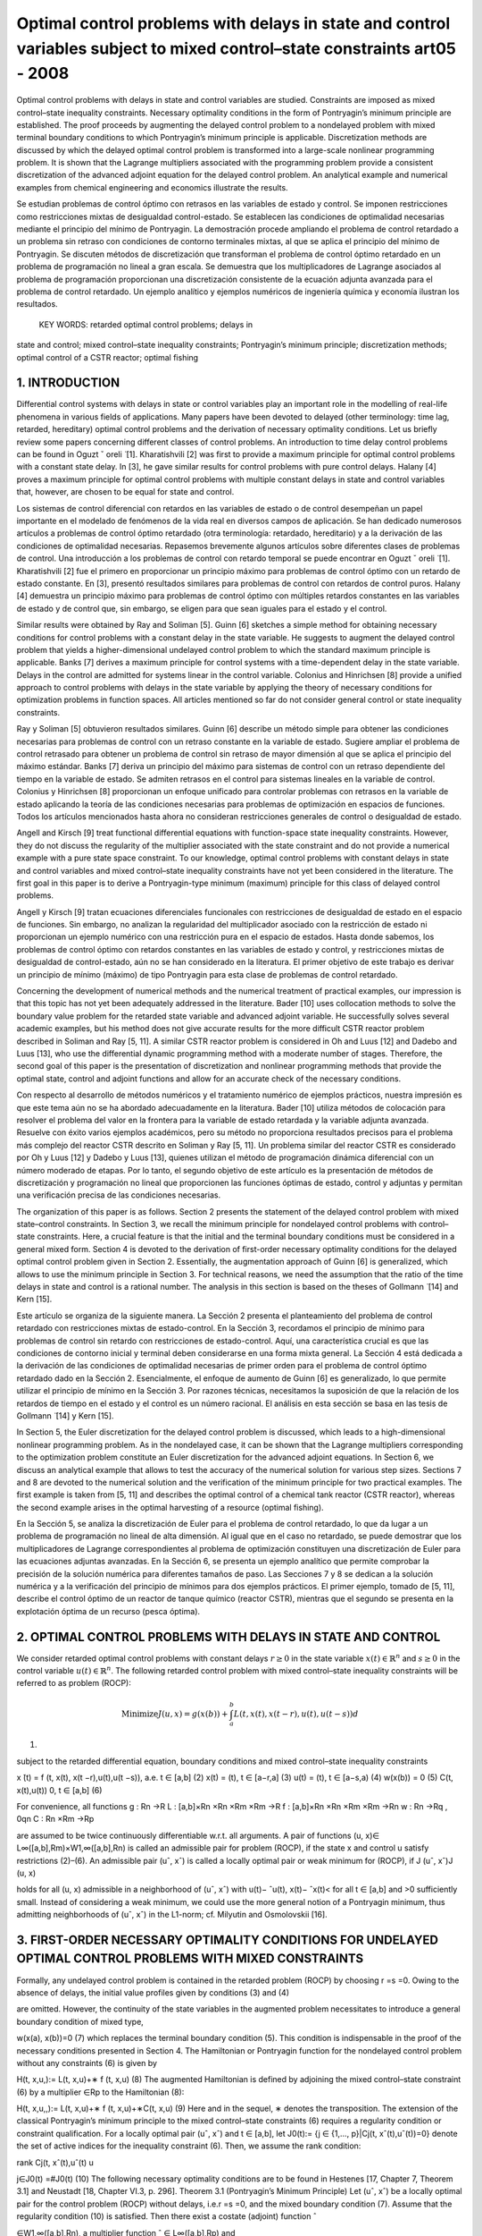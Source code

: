 Optimal control problems with delays in state and control variables subject to mixed control–state constraints art05 - 2008
=============================================================

Optimal control problems with delays in state and control variables are studied. Constraints are imposed
as mixed control–state inequality constraints. Necessary optimality conditions in the form of Pontryagin’s
minimum principle are established. The proof proceeds by augmenting the delayed control problem to a
nondelayed problem with mixed terminal boundary conditions to which Pontryagin’s minimum principle
is applicable. Discretization methods are discussed by which the delayed optimal control problem is
transformed into a large-scale nonlinear programming problem. It is shown that the Lagrange multipliers
associated with the programming problem provide a consistent discretization of the advanced adjoint
equation for the delayed control problem. An analytical example and numerical examples from chemical
engineering and economics illustrate the results.

Se estudian problemas de control óptimo con retrasos en las variables de estado y control. Se imponen 
restricciones como restricciones mixtas de desigualdad control-estado. Se establecen las condiciones de 
optimalidad necesarias mediante el principio del mínimo de Pontryagin. La demostración procede ampliando el 
problema de control retardado a un problema sin retraso con condiciones de contorno terminales mixtas, al que se 
aplica el principio del mínimo de Pontryagin. Se discuten métodos de discretización que transforman el problema 
de control óptimo retardado en un problema de programación no lineal a gran escala. Se demuestra que los 
multiplicadores de Lagrange asociados al problema de programación proporcionan una discretización consistente de 
la ecuación adjunta avanzada para el problema de control retardado. Un ejemplo analítico y ejemplos numéricos de 
ingeniería química y economía ilustran los resultados.

 KEY WORDS: retarded optimal control problems; delays in 
state and control; 
mixed control–state inequality constraints; Pontryagin’s minimum principle; discretization methods; optimal
control of a CSTR reactor; optimal fishing

1. INTRODUCTION
---------------

Differential control systems with delays in state or control variables play an important role in
the modelling of real-life phenomena in various fields of applications. Many papers have been
devoted to delayed (other terminology: time lag, retarded, hereditary) optimal control problems and
the derivation of necessary optimality conditions. Let us briefly review some papers concerning
different classes of control problems. An introduction to time delay control problems can be found
in Oguzt ˇ oreli  ̈ [1]. Kharatishvili [2] was first to provide a maximum principle for optimal control
problems with a constant state delay. In [3], he gave similar results for control problems with pure
control delays. Halany [4] proves a maximum principle for optimal control problems with multiple
constant delays in state and control variables that, however, are chosen to be equal for state and
control. 

Los sistemas de control diferencial con retardos en las variables de estado o de control desempeñan un papel 
importante en el modelado de fenómenos de la vida real en diversos campos de aplicación. Se han dedicado 
numerosos artículos a problemas de control óptimo retardado (otra terminología: retardado, hereditario) y a la 
derivación de las condiciones de optimalidad necesarias. Repasemos brevemente algunos artículos sobre diferentes 
clases de problemas de control. Una introducción a los problemas de control con retardo temporal se puede 
encontrar en Oguzt ˇ oreli ̈ [1]. Kharatishvili [2] fue el primero en proporcionar un principio máximo para 
problemas de control óptimo con un retardo de estado constante. En [3], presentó resultados similares para 
problemas de control con retardos de control puros. Halany [4] demuestra un principio máximo para problemas de 
control óptimo con múltiples retardos constantes en las variables de estado y de control que, sin embargo, se 
eligen para que sean iguales para el estado y el control.

Similar results were obtained by Ray and Soliman [5]. Guinn [6] sketches a simple method
for obtaining necessary conditions for control problems with a constant delay in the state variable.
He suggests to augment the delayed control problem that yields a higher-dimensional undelayed
control problem to which the standard maximum principle is applicable. Banks [7] derives a
maximum principle for control systems with a time-dependent delay in the state variable. Delays
in the control are admitted for systems linear in the control variable. Colonius and Hinrichsen [8]
provide a unified approach to control problems with delays in the state variable by applying the
theory of necessary conditions for optimization problems in function spaces. All articles mentioned
so far do not consider general control or state inequality constraints.

Ray y Soliman [5] obtuvieron resultados similares. Guinn [6] describe un método simple para obtener las 
condiciones necesarias para problemas de control con un retraso constante en la variable de estado. Sugiere 
ampliar el problema de control retrasado para obtener un problema de control sin retraso de mayor dimensión al 
que se aplica el principio del máximo estándar. Banks [7] deriva un principio del máximo para sistemas de control 
con un retraso dependiente del tiempo en la variable de estado. Se admiten retrasos en el control para sistemas 
lineales en la variable de control. Colonius y Hinrichsen [8] proporcionan un enfoque unificado para controlar 
problemas con retrasos en la variable de estado aplicando la teoría de las condiciones necesarias para problemas 
de optimización en espacios de funciones. Todos los artículos mencionados hasta ahora no consideran restricciones 
generales de control o desigualdad de estado.

Angell and Kirsch [9] treat functional differential equations with function-space state inequality
constraints. However, they do not discuss the regularity of the multiplier associated with the state
constraint and do not provide a numerical example with a pure state space constraint. To our
knowledge, optimal control problems with constant delays in state and control variables and mixed
control–state inequality constraints have not yet been considered in the literature. The first goal in
this paper is to derive a Pontryagin-type minimum (maximum) principle for this class of delayed
control problems. 

Angell y Kirsch [9] tratan ecuaciones diferenciales funcionales con restricciones de desigualdad de estado en el 
espacio de funciones. Sin embargo, no analizan la regularidad del multiplicador asociado con la restricción de 
estado ni proporcionan un ejemplo numérico con una restricción pura en el espacio de estados. Hasta donde 
sabemos, los problemas de control óptimo con retardos constantes en las variables de estado y control, y 
restricciones mixtas de desigualdad de control-estado, aún no se han considerado en la literatura. El primer 
objetivo de este trabajo es derivar un principio de mínimo (máximo) de tipo Pontryagin para esta clase de 
problemas de control retardado.

Concerning the development of numerical methods and the numerical treatment
of practical examples, our impression is that this topic has not yet been adequately addressed in the
literature. Bader [10] uses collocation methods to solve the boundary value problem for the retarded
state variable and advanced adjoint variable. He successfully solves several academic examples, but
his method does not give accurate results for the more difficult CSTR reactor problem described in
Soliman and Ray [5, 11]. A similar CSTR reactor problem is considered in Oh and Luus [12] and
Dadebo and Luus [13], who use the differential dynamic programming method with a moderate
number of stages. Therefore, the second goal of this paper is the presentation of discretization and
nonlinear programming methods that provide the optimal state, control and adjoint functions and
allow for an accurate check of the necessary conditions.

Con respecto al desarrollo de métodos numéricos y el tratamiento numérico de ejemplos prácticos, nuestra 
impresión es que este tema aún no se ha abordado adecuadamente en la literatura. Bader [10] utiliza métodos de 
colocación para resolver el problema del valor en la frontera para la variable de estado retardada y la variable 
adjunta avanzada. Resuelve con éxito varios ejemplos académicos, pero su método no proporciona resultados 
precisos para el problema más complejo del reactor CSTR descrito en Soliman y Ray [5, 11]. Un problema similar 
del reactor CSTR es considerado por Oh y Luus [12] y Dadebo y Luus [13], quienes utilizan el método de 
programación dinámica diferencial con un número moderado de etapas. Por lo tanto, el segundo objetivo de este 
artículo es la presentación de métodos de discretización y programación no lineal que proporcionen las funciones 
óptimas de estado, control y adjuntas y permitan una verificación precisa de las condiciones necesarias.

The organization of this paper is as follows. Section 2 presents the statement of the delayed
control problem with mixed state–control constraints. In Section 3, we recall the minimum principle
for nondelayed control problems with control–state constraints. Here, a crucial feature is that
the initial and the terminal boundary conditions must be considered in a general mixed form.
Section 4 is devoted to the derivation of first-order necessary optimality conditions for the delayed
optimal control problem given in Section 2. Essentially, the augmentation approach of Guinn [6]
is generalized, which allows to use the minimum principle in Section 3. For technical reasons, we
need the assumption that the ratio of the time delays in state and control is a rational number. The
analysis in this section is based on the theses of Gollmann  ̈ [14] and Kern [15]. 

Este artículo se organiza de la siguiente manera. La Sección 2 presenta el planteamiento del problema de control 
retardado con restricciones mixtas de estado-control. En la Sección 3, recordamos el principio de mínimo para 
problemas de control sin retardo con restricciones de estado-control. Aquí, una característica crucial es que las 
condiciones de contorno inicial y terminal deben considerarse en una forma mixta general. La Sección 4 está 
dedicada a la derivación de las condiciones de optimalidad necesarias de primer orden para el problema de control 
óptimo retardado dado en la Sección 2. Esencialmente, el enfoque de aumento de Guinn [6] es generalizado, lo que 
permite utilizar el principio de mínimo en la Sección 3. Por razones técnicas, necesitamos la suposición de que 
la relación de los retardos de tiempo en el estado y el control es un número racional. El análisis en esta 
sección se basa en las tesis de Gollmann ̈ [14] y Kern [15].

In Section 5, the
Euler discretization for the delayed control problem is discussed, which leads to a high-dimensional
nonlinear programming problem. As in the nondelayed case, it can be shown that the Lagrange
multipliers corresponding to the optimization problem constitute an Euler discretization for the
advanced adjoint equations. In Section 6, we discuss an analytical example that allows to test
the accuracy of the numerical solution for various step sizes. Sections 7 and 8 are devoted to the
numerical solution and the verification of the minimum principle for two practical examples. The
first example is taken from [5, 11] and describes the optimal control of a chemical tank reactor
(CSTR reactor), whereas the second example arises in the optimal harvesting of a resource (optimal
fishing).

En la Sección 5, se analiza la discretización de Euler para el problema de control retardado, lo que da lugar a 
un problema de programación no lineal de alta dimensión. Al igual que en el caso no retardado, se puede demostrar 
que los multiplicadores de Lagrange correspondientes al problema de optimización constituyen una discretización 
de Euler para las ecuaciones adjuntas avanzadas. En la Sección 6, se presenta un ejemplo analítico que permite 
comprobar la precisión de la solución numérica para diferentes tamaños de paso. Las Secciones 7 y 8 se dedican a 
la solución numérica y a la verificación del principio de mínimos para dos ejemplos prácticos. El primer ejemplo, 
tomado de [5, 11], describe el control óptimo de un reactor de tanque químico (reactor CSTR), mientras que el 
segundo se presenta en la explotación óptima de un recurso (pesca óptima).


2. OPTIMAL CONTROL PROBLEMS WITH DELAYS IN STATE AND CONTROL 
------------------------------------------------------------

We consider retarded optimal control problems with constant delays :math:`r \geq 0` in the state variable
:math:`x(t) \in  \mathbb{R}^n` and  :math:`s \geq 0` in the control variable :math:`u(t) \in \mathbb{R}^n`. 
The following retarded control problem with
mixed control–state inequality constraints will be referred to as problem (ROCP):

.. math::

   \text{Minimize} J(u, x)=g(x(b))+ \int_a^b L(t, x(t), x(t −r),u(t),u(t −s))d

(1)

subject to the retarded differential equation, boundary conditions and mixed control–state inequality
constraints


x ̇(t) = f (t, x(t), x(t −r),u(t),u(t −s)), a.e. t ∈ [a,b] (2)
x(t) = (t), t ∈ [a−r,a] (3)
u(t) = (t), t ∈ [a−s,a) (4)
w(x(b)) = 0 (5)
C(t, x(t),u(t))  0, t ∈ [a,b] (6)

For convenience, all functions
g : Rn →R
L : [a,b]×Rn ×Rn ×Rm ×Rm →R
f : [a,b]×Rn ×Rn ×Rm ×Rm →Rn
w : Rn →Rq , 0qn
C : Rn ×Rm →Rp

are assumed to be twice continuously differentiable w.r.t. all arguments. A pair of functions
(u, x)∈ L∞([a,b],Rm)×W1,∞([a,b],Rn) is called an admissible pair for problem (ROCP), if
the state x and control u satisfy restrictions (2)–(6). An admissible pair (uˆ, xˆ) is called a locally
optimal pair or weak minimum for (ROCP), if
J (uˆ, xˆ)J (u, x)

holds for all (u, x) admissible in a neighborhood of (uˆ, xˆ) with u(t)− ˆu(t), x(t)− ˆx(t)< for
all t ∈ [a,b] and >0 sufficiently small. Instead of considering a weak minimum, we could use
the more general notion of a Pontryagin minimum, thus admitting neighborhoods of (uˆ, xˆ) in the
L1-norm; cf. Milyutin and Osmolovskii [16].

3. FIRST-ORDER NECESSARY OPTIMALITY CONDITIONS FOR UNDELAYED OPTIMAL CONTROL PROBLEMS WITH MIXED CONSTRAINTS
-----------------------------------------------------------------

Formally, any undelayed control problem is contained in the retarded problem (ROCP) by choosing
r =s =0. Owing to the absence of delays, the initial value profiles given by conditions (3) and (4)


are omitted. However, the continuity of the state variables in the augmented problem necessitates
to introduce a general boundary condition of mixed type,

w(x(a), x(b))=0 (7)
which replaces the terminal boundary condition (5). This condition is indispensable in the proof
of the necessary conditions presented in Section 4. The Hamiltonian or Pontryagin function for
the nondelayed control problem without any constraints (6) is given by

H(t, x,u,):= L(t, x,u)+∗ f (t, x,u) (8)
The augmented Hamiltonian is defined by adjoining the mixed control–state constraint (6) by a
multiplier ∈Rp to the Hamiltonian (8):

H(t, x,u,,):= L(t, x,u)+∗ f (t, x,u)+∗C(t, x,u) (9)
Here and in the sequel, ∗ denotes the transposition. The extension of the classical Pontryagin’s
minimum principle to the mixed control–state constraints (6) requires a regularity condition
or constraint qualification. For a locally optimal pair (uˆ, xˆ) and t ∈ [a,b], let J0(t):= {j ∈
{1,..., p}|Cj(t, xˆ(t),uˆ(t))=0} denote the set of active indices for the inequality constraint (6).
Then, we assume the rank condition:

rank Cj(t, xˆ(t),uˆ(t)
u

j∈J0(t)
=#J0(t) (10)
The following necessary optimality conditions are to be found in Hestenes [17, Chapter 7,
Theorem 3.1] and Neustadt [18, Chapter VI.3, p. 296].
Theorem 3.1 (Pontryagin’s Minimum Principle)
Let (uˆ, xˆ) be a locally optimal pair for the control problem (ROCP) without delays, i.e.r =s =0, and
the mixed boundary condition (7). Assume that the regularity condition (10) is satisfied. Then there
exist a costate (adjoint) function ˆ

∈W1,∞([a,b],Rn), a multiplier function ˆ ∈ L∞([a,b],Rp) and

a multiplier ˆ ∈Rq , such that the following conditions hold for a.e. t ∈ [a,b]:
(i) adjoint differential equation:
 ̇
ˆ
(t)
∗ =−Hx (t, xˆ(t),uˆ(t), ˆ

(t),ˆ(t)) (11)

(ii) transversality conditions:
ˆ
(a)
∗ = −ˆ
∗
wxa (xˆ(a), xˆ(b)) (12)

ˆ
(b)
∗ = gx (xˆ(b))+ ˆ
∗
wxb (xˆ(a), xˆ(b)) (13)

(iii) minimum condition for Hamiltonian:
H(t, xˆ(t),uˆ(t), ˆ

(t))H(t, xˆ(t),u, ˆ

(t)) (14)

for all u ∈Rm satisfying C(t, xˆ(t),u)0;

(iv) local minimum condition for augmented Hamiltonian:
Hu(t, xˆ(t),uˆ(t), ˆ

(t),ˆ(t))=0 (15)

(v) nonnegativity of multiplier and complementarity condition:

ˆ(t)0 and ˆi(t)Ci(t, xˆ(t),uˆ(t))=0, i =1,..., p (16)

In (12) and (13), wxa and wxb denote partial derivatives of w=w(xa, xb) with respect to its
first and second arguments. In the following section, Theorem 3.1 will be used to derive necessary
conditions for the retarded control problem (ROCP).

4. NECESSARY OPTIMALITY CONDITIONS FOR DELAYED OPTIMAL CONTROL PROBLEMS WITH MIXED CONTROL–STATE CONSTRAINTS
------------------------------------------------------

Now we study the retarded control problem (ROCP) with constant delays r,s0 and (r,s)=(0,0).
We shall use a transformation technique that requires the technical assumption that the ratio of the
delays is a rational number.
Assumption 4.1 (rationality assumption)
Assume that r,s0, (r,s)=(0,0) and
r
s
∈Q for s>0 or
s
r
∈Q for r>0 (17)
In particular, this assumption holds for any couple of rational numbers (r,s), where at least one
number is nonzero.
The Hamiltonian H and the augmented Hamiltonian H for the delayed control problem (ROCP)

are defined in analogy to nondelayed problems. However, in contrast to the nondelayed Hamilto-
nians, two additional arguments y ∈Rn and v∈Rm denoting the delayed state and control variables

are needed:

H(t, x, y,u,v,) := L(t, x, y,u,v)+∗ f (t, x, y,u,v)
H(t, x, y,u,v,,) := L(t, x, y,u,v)+∗ f (t, x, y,u,v)+∗C(t, x,u)

(18)

where ∈Rn, ∈Rp.
We shall obtain necessary optimality conditions for the retarded control problem (ROCP) by first
transforming (augmenting) problem (ROCP) to a higher-dimensional nondelayed control problem.
To further study the augmented problem, we need Pontryagin’s minimum principle for nondelayed
control problems with mixed control–state constraints, which will be reviewed in the following
section.
The following first-order necessary conditions can be found in Gollmann  ̈ [14]; a precise proof
under Assumption 4.1 has been given by Kern [15].

Theorem 4.2 (minimum principle for the retarded optimal control problem (ROCP))
Let (uˆ, xˆ) be locally optimal for (ROCP) with delays satisfying Assumption 4.1. Then there exist
a costate (adjoint) function ˆ

∈W1,∞([a,b],Rn), a multiplier function ˆ ∈ L∞([a,b],Rp) and a

multiplier ˆ ∈Rq , such that the following conditions hold for a.e. t ∈ [a,b]:
(i) adjoint differential equation:
 ̇
ˆ
(t)
∗ = −Hˆ x (t)−[a,b−r](t)Hˆ y (t +r)
= −Hx (t, xˆ(t), xˆ(t −r),uˆ(t),uˆ(t −s), ˆ
(t),ˆ(t))
−[a,b−r](t)Hy (t+r, xˆ(t+r), xˆ(t),uˆ(t+r),uˆ(t+r−s), ˆ

(t+r),ˆ(t+r)) (19)
where Hˆ x (t) and Hˆ y (t) denote the evaluation of the partial derivatives Hx and Hy along
xˆ(t), xˆ(t −r),uˆ(t),uˆ(t −s), ˆ
(t),ˆ(t);

(ii) transversality condition:
ˆ
(b)
∗ =gx (xˆ(b))+ ˆ
∗
wx (xˆ(b)) (20)

(iii) minimum condition for Hamiltonian:
Hˆ(t)+[a,b−s](t)Hˆ(t +s)
= H(t, xˆ(t), xˆ(t −r),uˆ(t),uˆ(t −s), ˆ
(t))

+[a,b−s](t)H(t +s, xˆ(t +s), xˆ(t +s−r),uˆ(t +s),uˆ(t), ˆ

(t +s)) (21)

H(t, xˆ(t), xˆ(t −r),u,uˆ(t −s), ˆ
(t))

+[a,b−s](t)H(t +s, xˆ(t +s), xˆ(t +s−r),uˆ(t +s),u, ˆ
(t +s))

for all u ∈Rm satisfying C(t, xˆ(t),u)0;
(iv) local minimum condition for augmented Hamiltonian:

Hˆ u(t)+[a,b−s](t)Hˆ v(t +s)=0 (22)

(v) nonnegativity of multiplier and complementarity condition:

ˆ(t)0 and ˆi(t)Ci(t, xˆ(t),uˆ(t))=0, i =1,..., p (23)

Proof
The proof uses a transformation technique suggested by Guinn [6] to derive first-order necessary
conditions for unconstrained optimal control problems with pure state delays. In view of the
rationality assumption (17), there exist integers k,l ∈N with

r
s
= k
l
for s =0, s
r = l
k
for r =0


Without loss of generality, we may assume the first case. Then the delays r,s are integer multiples
of the interval length h :=s/l:

r =k ·h, s =l ·h, k,l ∈N

The time interval [a,a+h] will be used below as the basis time interval for the augmented control
problem. Without loss of generality, we may further assume that the interval length b−a represents
an integer multiple of h, i.e. we have b−a = N h with N ∈N+.
Now we introduce the state variable ∗ =(∗
0,...,∗
N−1)∈RN n,i ∈Rn, and control variable

∗ =( ∗
0,..., ∗
N−1)∈RNm, i ∈Rm, which are defined by
i(t):=x(t +i h), i(t):=u(t +i h) for t ∈ [a,a+h], i =0,..., N −1 (24)
The continuity of the state x(t) in [a,b] implies the following boundary conditions for the
augmented state (t):

i(a+h)=i+1(a), i =0,..., N −2

which can be expressed as

Vi(i+1(a),i(a+h)):=i(a+h)−i+1(a)=0, i =0,..., N −2 (25)
In terms of the new state and control variables  and , the retarded control problem (ROCP) is
equivalent to the following undelayed optimal control problem on the time interval [a,a+h]:
Minimize J (,)=g(N−1(a+h))+
 a+h
a
N
−1
i=0
L(t+i h,i(t),i−k (t), i(t), i−l(t))dt (26)

subject to
 ̇
i(t)= f (t +i h,i(t),i−k (t), i(t), i−l(t)), i =0,..., N −1, t ∈ [a,a+h] (27)

Vi(i+1(a),i(a+h)) = 0, i =0,..., N −2
VN−1(N−1(a+h)) := w(N−1(a+h))=0

(28)
C(t +i h,i(t), i(t))0, i =0,..., N −1, t ∈ [a,a+h] (29)
The fixed starting profiles (3) and (4) are included in this notation by considering the variables
−k ,...,−1 and −l,..., −l defined by

i(t) := (t +i h), i =−k,...,−1
i(t) := (t +i h), i =−l,...,−1

However, note that −k ,...,−1 and −l,..., −1 do not represent optimization variables. Intro-
ducing adjoint variables and multipliers for the augmented problem by (26)–(29) by

=(0,...,N−1)

∗ ∈RN·n, M =(M0,..., MN−1)
∗ ∈RN·p

the Hamiltonian functions (8) and (9) for the nondelayed augmented control problem are given by
K(t,,,, M) = N
−1
i=0
[L(t +i h,i,i−k , i, i−l)+∗

i L(t +i h,i,i−k , i, i−l)] (30)

K(t,,,, M) = N
−1
i=0
[L(t +i h,i,i−k , i, i−l)+∗

i L(t +i h,i,i−k , i, i−l)]

+
N
−1
i=0
M∗
i C(t +i h,i, i) (31)
Every locally optimal pair (uˆ(·), xˆ(·)) for (ROCP) defines a pair (ˆ (·),ˆ(·)) that minimizes
the augmented problem (26)–(29). Pontryagin’s minimum principle for nondelayed problems
(Theorem 3.1) assures the existence of a costate (adjoint) function ˆ ∈W1,∞([a,a+h],RN·n), a
multiplier function Mˆ ∈ L∞([a,a+h],RN·p) and a vector ∈R(N−1)n+q , ˆ =(ˆ
∗
0,..., ˆ
∗
N−2, ˆ
∗
N−1)∗
where ˆ0,... ˆN−2 ∈Rn and ˆN−1 ∈Rq , such that the following conditions hold for almost every
t ∈ [a,a+h]:
1. adjoint differential equation:
d
dt
ˆ (t)
∗ =−K(t,ˆ(t),ˆ (t),ˆ (t), Mˆ (t)) (32)

2. transversality condition:
ˆ i(a)
∗ = −ˆ
∗
i

i
Vi(ˆ
i+1(a), ˆ
i(a+h)), i =0,..., N −2 (33)

ˆ i(a+h)
∗ = ˆ
∗
i

i+1
Vi(ˆ
i+1(a), ˆ
i(a+h)), i =0,..., N −2 (34)

ˆ N−1(a+h)
∗ = gx (ˆ
N−1(a+h))+ ˆ
∗
N−1wx (ˆ
N−1(a+h)) (35)

3. minimum condition for Hamiltonian:

K(t,ˆ(t),ˆ (t),ˆ (t))K(t,ˆ(t),,ˆ (t)) (36)

for all admissible =( ∗
0,..., ∗
N−1)∗ ∈RNm satisfying C(t +i h, ˆ

i(t), i)0 for i =

0,..., N −1;
4. local minimum condition for augmented Hamiltonian:

K(t,ˆ(t),ˆ (t),ˆ (t), M(t))=0 (37)

5. nonnegativity of multiplier and complementarity condition:

Mˆ (t)0, Mˆi(t)
∗C(t +i h, ˆ
i(t), ˆ
i(t))=0, i =0,..., N −1 (38)

Evaluating the adjoint equation for the component ˆ j (0 jN −1) yields
d
dt
ˆ j(t)
∗ = −Lx (t + j h, ˆ
j(t), ˆ
j−k (t), ˆ
j(t), ˆ
j−l(t))
−{0,...,N−1−k}(j)Ly (t +(j +k)h, ˆ
j+k (t), ˆ
j(t), ˆ
j+k (t), ˆ
j+k−l(t))

−ˆ j(t)
∗ fx (t + j h, ˆ
j(t), ˆ
 j−k (t), ˆ
j(t), ˆ
j−l(t))

−{0,...,N−1−k}(j)ˆ j+k (t)

∗ f y (t +(j +k)h, ˆ
j+k (t), ˆ
j(t), ˆ
j+k (t), ˆ
j+k−l(t))

−Mˆ j(t)
∗Cx (t + j h, ˆ
j(t), ˆ
j(t))
Now we are able to define the adjoint function ˆ

∈W1,∞([a,b],Rn) and multiplier function ˆ ∈
L∞([a,b],Rp) for the retarded control problem (ROCP) in the following way. For t ∈ [a,b], there
exists 0 jN −1 with a+ j hta+(j +1)h. We substitute

ˆ
(t):=ˆ j(t − j h), ˆ(t):= Mˆ (t − j h) (39)

and obtain from the previous adjoint equation:
 ̇
ˆ
(t) = d
dt
ˆ j(t − j h)
= −Lx (t, xˆ(t), xˆ(t −kh),uˆ(t),uˆ(t −lh))
−{0,...,N−1−k}(j)Ly (t +kh, xˆ(t +kh), xˆ(t),uˆ(t +kh),uˆ(t +kh−lh))
−ˆ
(t)
∗ fx (t, xˆ(t), xˆ(t −kh),uˆ(t),uˆ(t −lh))
−{1,...,N−1−k}(j)ˆ
(t +kh)
∗ f y (t +kh, xˆ(t +kh), xˆ(t),uˆ(t +kh),uˆ(t +kh−lh))

− ˆ(t)
∗Cx (t, xˆ(t),uˆ(t))
= −H(t, xˆ(t), xˆ(t −r),uˆ(t),uˆ(t −s), ˆ
(t),ˆ(t))
−[a,b−r](t)H(t +r, xˆ(t +r), xˆ(t),uˆ(t +r),uˆ(t +r −s), ˆ

(t +r)ˆ(t +r))
Thus, we have found the adjoint equation (19). The transversality condition (34) for N−1

ˆ N−1(a+h)
∗ =gx (ˆ
N−1(a+h))+ ˆ
∗
N−1wx (ˆ
N−1(a+h))
gives the desired transversality condition (20) for (ROCP) in view of b=a+N h:

ˆ
(a+N h)=gx (xˆ(a+N h))+ ˆ
∗
wx (xˆ(a+N h)), ˆ:= ˆN−1 ∈Rq

To verify the minimum condition for the Hamiltonian H, we consider t ∈ [a,b] and the corre-
sponding index j ∈ {0,..., N −1} with a+ j hta+(j +1)h. Substituting t :=t − j h ∈ [a,a+h],

the minimum condition (36) gives
K(t

,ˆ(t

),ˆ (t

),ˆ (t

))K(t

,ˆ(t

),,ˆ (t

)) (40)

for all admissible ∈RNm satisfying (29). The local minimum condition (37) yields K(t
)=0.

Now we define an admissible control policy (·)=( ∗
0,..., ∗
N−1)∗ ∈RNm by

i :=
uˆ(t

+i h), i = j
u, i = j , i =0,..., N −1

where the control vector u ∈Rm is admissible for (ROCP), i.e. C(t, xˆ(t),u)0. Evaluating
inequality (40) for this vector  and removing equal expressions on both sides, we obtain for the
remaining terms associated with j and j +l:
L(t

+ j h, ˆ
j(t

), ˆ
j−k (t

),uˆ(t

+ j h),uˆ(t

+(j −l)h))

+ˆ j(t

)
∗ f (t

+ j h, ˆ
j(t

), ˆ
j−k (t

),uˆ(t

+ j h),uˆ(t

+(j −l)h))

+{0,...,N−1−l}(j)L(t

+(j +l)h, ˆ
j+l(t

), ˆ
j+l−k (t

),uˆ(t

+(j +l)h),uˆ(t

+ j h))

+{0,...,N−1−l}(j)ˆ j+l(t

)
∗ f (t

+(j +l)h, ˆ
j+l(t

), ˆ
 j+l−k (t

),uˆ(t

+(j +l)h),uˆ(t

+ j h))

L(t

+ j h, ˆ
j(t

), ˆ
j−k (t

),u,uˆ(t

+(j −l)h))

+ˆ j(t

)
∗ f (t

+ j h, ˆ
j(t

), ˆ
j−k (t

),u,uˆ(t

+(j −l)h))

+{0,...,N−1−l}(j)L(t

+(j +l)h, ˆ
j+l(t

), ˆ
j+l−k (t

),uˆ(t

+(j +l)h),u)

+{0,...,N−1−l}(j)ˆ j+l(t

)
∗ f (t

+(j +l)h, ˆ
j+l(t

), ˆ
j+l−k (t

),uˆ(t

+(j +l)h),u)

Redefining the adjoint and multiplier function in (39) with t =t − j h, we obtain the desired
minimum condition (21) for the Hamiltonian H, respectively, the local minimum condition (22)

for the augmented Hamiltonian. Condition (38) immediately implies the multiplier and comple-
mentarity condition (23) in view of (39). 

Remark
Soliman, Ray [5] have discussed bang-bang and singular controls that appear in control problems,
where the control u ∈Rm is partitioned into controls u1 ∈Rm1 and u2 ∈Rm2 with control u1 appearing
linearly in the system. The control–state constraint (6) then reduces to bounds for u1:
u1,minu1(t)u1,max for t ∈ [a,b], u1,min,u1,max ∈Rm1

The minimum condition (21) shows that the control u1(t) is determined by the sign of the
components of the switching vector function

(t)= Hu1 (t)+[a,b](t +s)Hv1 (t +s) (41)

whereas the control u2 satisfies the local minimum condition (22)

Hu2 (t)+[a,b](t +s)Hv2 (t +s)=0 (42)

The CSTR control problem in Section 6 provides an example with such a partitioning of the control
vector. Soliman and Ray [5] study junction phenomena for bang-bang and singular arcs. They not
only give conditions under which junction results for control systems without delay carry over to
delayed systems, but also give examples for delayed systems that exhibit unusual features. Some
examples illustrating these unusual features have been worked out by Kern [15]. Further work is
needed to fully develop the theory.

5. DISCRETIZATION, OPTIMIZATION AND CONSISTENCY OF ADJOINT EQUATIONS
--------------------------------------------------------------



